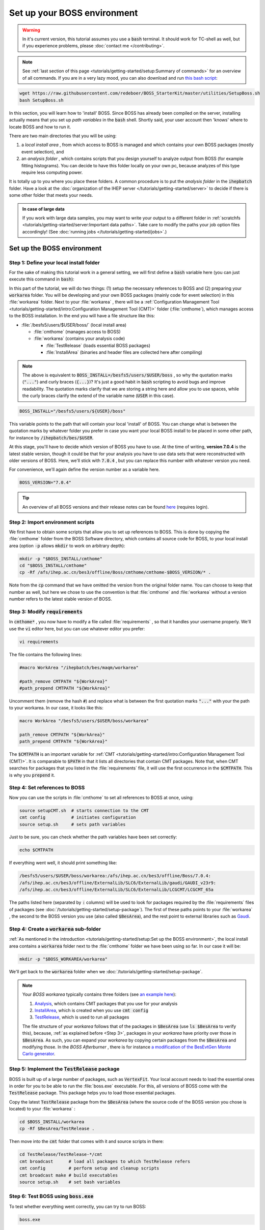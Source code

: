 .. cspell:ignore maqm sysgroup


Set up your BOSS environment
============================

.. warning::
  In it's current version, this tutorial assumes you use a :code:`bash`
  terminal. It should work for TC-shell as well, but if you experience
  problems, please :doc:`contact me </contributing>`.

.. note::
  See :ref:`last section of this page <tutorials/getting-started/setup:Summary
  of commands>` for an overview of all commands. If you are in a very lazy
  mood, you can also download and run `this bash script
  <http://code.ihep.ac.cn/bes3/BOSS_StarterKit/-/tree/master/utilities/SetupBoss.sh>`_:

.. code-block:: bash

  wget https://raw.githubusercontent.com/redeboer/BOSS_StarterKit/master/utilities/SetupBoss.sh
  bash SetupBoss.sh


In this section, you will learn how to 'install' BOSS. Since BOSS has already
been compiled on the server, installing actually means that you set up *path
variables* in the :code:`bash` shell. Shortly said, your user account then
'knows' where to locate BOSS and how to run it.

There are two main directories that you will be using:

#. a *local install area* , from which access to BOSS is managed and which
   contains your own BOSS packages (mostly event selection), and

#. an *analysis folder* , which contains scripts that you design yourself to
   analyze output from BOSS (for example fitting histograms). You can decide to
   have this folder locally on your own pc, because analyzes of this type
   require less computing power.

It is totally up to you where you place these folders. A common procedure is to
put the *analysis folder* in the :code:`ihepbatch` folder. Have a look at the
:doc:`organization of the IHEP server </tutorials/getting-started/server>` to
decide if there is some other folder that meets your needs.

.. admonition:: In case of large data

  If you work with large data samples, you may want to write your output to a
  different folder in :ref:`scratchfs
  <tutorials/getting-started/server:Important data paths>`. Take care to modify
  the paths your job option files accordingly! (See :doc:`running jobs
  </tutorials/getting-started/jobs>`.)


Set up the BOSS environment
---------------------------

Step 1: Define your local install folder
^^^^^^^^^^^^^^^^^^^^^^^^^^^^^^^^^^^^^^^^

For the sake of making this tutorial work in a general setting, we will first
define a :code:`bash` variable here (you can just execute this command in
:code:`bash`):

In this part of the tutorial, we will do two things: (1) setup the necessary
references to BOSS and (2) preparing your :code:`workarea` folder. You will be
developing and your own BOSS packages (mainly code for event selection) in this
:file:`workarea` folder. Next to your :file:`workarea` , there will be a
:ref:`Configuration Management Tool
<tutorials/getting-started/intro:Configuration Management Tool (CMT)>` folder
(:file:`cmthome`), which manages access to the BOSS installation. In the end
you will have a file structure like this:


* :file:`/besfs5/users/$USER/boss/` (local install area)

  * :file:`cmthome` (manages access to BOSS)
  * :file:`workarea` (contains your analysis code)

    * :file:`TestRelease` (loads essential BOSS packages)
    * :file:`InstallArea` (binaries and header files are collected here after
      compiling)

.. note::

  The above is equivalent to :code:`BOSS_INSTALL=/besfs5/users/$USER/boss` , so
  why the quotation marks (:code:`"..."`) and curly braces (:code:`{...}`)?
  It's just a good habit in :code:`bash` scripting to avoid bugs and improve
  readability. The quotation marks clarify that we are storing a string here
  and allow you to use spaces, while the curly braces clarify the extend of the
  variable name (:code:`USER` in this case).

.. code-block:: bash

  BOSS_INSTALL="/besfs5/users/${USER}/boss"

This variable points to the path that will contain your local 'install' of
BOSS. You can change what is between the quotation marks by whatever folder you
prefer in case you want your local BOSS install to be placed in some other
path, for instance by :code:`/ihepbatch/bes/$USER`.

At this stage, you'll have to decide which version of BOSS you have to use. At
the time of writing, **version 7.0.4** is the latest stable version, though it
could be that for your analysis you have to use data sets that were
reconstructed with older versions of BOSS. Here, we'll stick with :code:`7.0.4`
, but you can replace this number with whatever version you need.

For convenience, we'll again define the version number as a variable here.

.. code-block:: bash

  BOSS_VERSION="7.0.4"

.. tip::
  An overview of all BOSS versions and their release notes can be found `here <https://docbes3.ihep.ac.cn/~offlinesoftware/index.php/ReleaseNotes>`_ (requires login).

Step 2: Import environment scripts
^^^^^^^^^^^^^^^^^^^^^^^^^^^^^^^^^^

We first have to obtain some scripts that allow you to set up references to
BOSS. This is done by copying the :file:`cmthome` folder from the BOSS Software
directory, which contains all source code for BOSS, to your local install area
(option :code:`-p` allows :code:`mkdir` to work on arbitrary depth):

.. code-block:: bash

  mkdir -p "$BOSS_INSTALL/cmthome"
  cd "$BOSS_INSTALL/cmthome"
  cp -Rf /afs/ihep.ac.cn/bes3/offline/Boss/cmthome/cmthome-$BOSS_VERSION/* .

Note from the :code:`cp` command that we have omitted the version from the
original folder name. You can choose to keep that number as well, but here we
chose to use the convention is that :file:`cmthome` and :file:`workarea`
without a version number refers to the latest stable version of BOSS.

.. _Step 3:

Step 3: Modify :code:`requirements`
^^^^^^^^^^^^^^^^^^^^^^^^^^^^^^^^^^^

In :code:`cmthome*` , you now have to modify a file called :file:`requirements`
, so that it handles your username properly. We'll use the :code:`vi` editor
here, but you can use whatever editor you prefer:

.. code-block:: bash

  vi requirements

The file contains the following lines:

.. code-block:: bash

  #macro WorkArea "/ihepbatch/bes/maqm/workarea"

  #path_remove CMTPATH "${WorkArea}"
  #path_prepend CMTPATH "${WorkArea}"

Uncomment them (remove the hash :code:`#`) and replace what is between the
first quotation marks :code:`"..."` with your the path to your workarea. In our
case, it looks like this:

.. code-block:: bash

  macro WorkArea "/besfs5/users/$USER/boss/workarea"

  path_remove CMTPATH "${WorkArea}"
  path_prepend CMTPATH "${WorkArea}"

The :code:`$CMTPATH` is an important variable for :ref:`CMT
<tutorials/getting-started/intro:Configuration Management Tool (CMT)>`. It is
comparable to :code:`$PATH` in that it lists all directories that contain CMT
packages. Note that, when CMT searches for packages that you listed in the
:file:`requirements` file, it will use the first occurrence in the
:code:`$CMTPATH`. This is why you :code:`prepend` it.

**Step 4: Set references to BOSS**
^^^^^^^^^^^^^^^^^^^^^^^^^^^^^^^^^^^^^^

Now you can use the scripts in :file:`cmthome` to set all references to BOSS at
once, using:

.. code-block:: bash

  source setupCMT.sh  # starts connection to the CMT
  cmt config          # initiates configuration
  source setup.sh     # sets path variables

Just to be sure, you can check whether the path variables have been set
correctly:

.. code-block:: bash

  echo $CMTPATH

If everything went well, it should print something like:

.. code-block:: bash

  /besfs5/users/$USER/boss/workarea:/afs/ihep.ac.cn/bes3/offline/Boss/7.0.4:
  /afs/ihep.ac.cn/bes3/offline/ExternalLib/SLC6/ExternalLib/gaudi/GAUDI_v23r9:
  /afs/ihep.ac.cn/bes3/offline/ExternalLib/SLC6/ExternalLib/LCGCMT/LCGCMT_65a

The paths listed here (separated by :code:`:` columns) will be used to look for
packages required by the :file:`requirements` files of packages (see
:doc:`/tutorials/getting-started/setup-package`). The first of these paths
points to your :file:`workarea` , the second to the BOSS version you use (also
called :code:`$BesArea`), and the rest point to external libraries such as
`Gaudi <https://dayabay.bnl.gov/dox/GaudiKernel/html/annotated.html>`_.

Step 4: Create a :code:`workarea` sub-folder
^^^^^^^^^^^^^^^^^^^^^^^^^^^^^^^^^^^^^^^^^^^^

:ref:`As mentioned in the introduction <tutorials/getting-started/setup:Set up
the BOSS environment>`, the local install area contains a :code:`workarea`
folder next to the :file:`cmthome` folder we have been using so far. In our
case it will be:

.. code-block:: bash

  mkdir -p "$BOSS_WORKAREA/workarea"

We'll get back to the :code:`workarea` folder when we
:doc:`/tutorials/getting-started/setup-package`.

.. note::
  Your *BOSS workarea* typically contains three folders (see `an example here
  <http://code.ihep.ac.cn/redeboer/IniSelect/-/tree/master/workarea>`_):

  #. `Analysis
     <http://code.ihep.ac.cn/redeboer/IniSelect/-/tree/master/workarea/Analysis>`_,
     which contains CMT packages that you use for your analysis

  #. `InstallArea
     <http://code.ihep.ac.cn/redeboer/IniSelect/-/tree/master/workarea/InstallArea>`_,
     which is created when you use :code:`cmt config`

  #. `TestRelease
     <http://code.ihep.ac.cn/redeboer/IniSelect/-/tree/master/workarea/TestRelease>`_,
     which is used to run all packages

  The file structure of your *workarea* follows that of the packages in
  :code:`$BesArea` (use :code:`ls $BesArea` to verify this), because, :ref:`as
  explained before <Step 3>`, packages in your *workarea* have priority over
  those in :code:`$BesArea`. As such, you can expand your *workarea* by copying
  certain packages from the :code:`$BesArea` and modifying those. In the *BOSS
  Afterburner* , there is for instance `a modification of the BesEvtGen Monte
  Carlo generator
  <http://code.ihep.ac.cn/redeboer/IniSelect/-/tree/master/workarea/Generator>`_.


.. _Step 5:

Step 5: Implement the :code:`TestRelease` package
^^^^^^^^^^^^^^^^^^^^^^^^^^^^^^^^^^^^^^^^^^^^^^^^^

BOSS is built up of a large number of packages, such as :code:`VertexFit`. Your
local account needs to load the essential ones in order for you to be able to
run the :file:`boss.exe` executable. For this, all versions of BOSS come with
the :code:`TestRelease` package. This package helps you to load those essential
packages.

Copy the latest :code:`TestRelease` package from the :code:`$BesArea` (where
the source code of the BOSS version you chose is located) to your
:file:`workarea` :

.. code-block:: bash

  cd $BOSS_INSTALL/workarea
  cp -Rf $BesArea/TestRelease .

Then move into the :code:`cmt` folder that comes with it and source scripts in
there:

.. code-block:: bash

  cd TestRelease/TestRelease-*/cmt
  cmt broadcast      # load all packages to which TestRelease refers
  cmt config         # perform setup and cleanup scripts
  cmt broadcast make # build executables
  source setup.sh    # set bash variables

.. _Step 6:

Step 6: Test BOSS using :code:`boss.exe`
^^^^^^^^^^^^^^^^^^^^^^^^^^^^^^^^^^^^^^^^

To test whether everything went correctly, you can try to run BOSS:

.. code-block:: text

  boss.exe

It should result in a (trivial) error message like this:

.. code-block:: text

                 BOSS version: 7.0.4
  ************** BESIII Collaboration **************

  the jobOptions file is : jobOptions.txt
  ERROR! the jobOptions file is empty!

If not, something went wrong and you should carefully recheck what you did in
the above steps.

.. _step7:

Step 7: Modify your :file:`.bashrc`
^^^^^^^^^^^^^^^^^^^^^^^^^^^^^^^^^^^

In order to have the references to BOSS loaded automatically every time you log
in on the server, we can add some of the steps we did above to your
:code:`bash` profile (:file:`.bash_profile`) and *run commands* file
(:file:`.bashrc`).

.. note::
  On a *login terminal* , the :file:`.bash_profile` script is loaded every time
  you log in, while a *local terminal* (like a Ubuntu install on your own pc)
  loads :file:`.bashrc` (run commands). In the following, we therefore just
  'forward' the loading of :file:`.bash_profile` to :file:`.bash_rc`.

  First, add the following lines to your bash profile (use :code:`vi
  ~/.bash_profile`):


.. code-block:: bash
  :caption: .bash_profile

  if [[ -f ~/.bashrc ]]; then
    source ~/.bashrc
  fi

These lines force the server to source your :code:`.bashrc` run commands file
when you log in. In that file, you should add the following lines:

.. code-block:: bash
  :caption: .bashrc

  export BOSS_INSTALL="/besfs5/users/${USER}/boss"
  export BOSS_VERSION="7.0.4"
  CMTHOME="/afs/ihep.ac.cn/bes3/offline/Boss/cmthome/cmthome-${BOSS_VERSION}"

  source "${BOSS_INSTALL}/cmthome/setupCMT.sh"
  source "${BOSS_INSTALL}/cmthome/setup.sh"
  source "${BOSS_INSTALL}/workarea/TestRelease/TestRelease-*/cmt/setup.sh"
  export PATH=$PATH:/afs/ihep.ac.cn/soft/common/sysgroup/hep_job/bin/

Notice that the commands we used the previous steps appear here again. The last
line allows you to submit BOSS jobs to the 'queue' (using the :code:`hep_sub`
command) — for now, don't worry what this means.

To reload the run commands, either just log in again or use :code:`source
~/.bashrc`.

Summary of commands
-------------------

The following summarizes all commands required to 'install' BOSS on
:code:`lxslc` on your IHEP user account. If you don't know what you are doing,
go through the sections above to understand what's going on here.

.. code-block:: bash

  BOSS_INSTALL=/besfs5/users/$USER/boss
  BOSS_VERSION=7.0.4
  mkdir -p $BOSS_INSTALL/cmthome
  cd $BOSS_INSTALL/cmthome
  cp -Rf /afs/ihep.ac.cn/bes3/offline/Boss/cmthome/cmthome-$BOSS_VERSION/* .
  vi requirements

Now uncomment and change the lines containing :code:`WorkArea` to
:file:`/besfs5/users/$USER/boss/workarea`. Then:

.. code-block:: bash

  source setupCMT.sh
  cmt config
  source setup.sh
  mkdir -p $BOSS_INSTALL/workarea
  cd $BOSS_INSTALL/workarea
  cp -Rf $BesArea/TestRelease .
  cd TestRelease/TestRelease-*/cmt
  cmt broadcast      # load all packages to which TestRelease refers
  cmt config         # perform setup and cleanup scripts
  cmt broadcast make # build executables
  source setup.sh    # set bash variables

If you want, you can add the :code:`source` commands above your
:file:`.bash_profile` so that BOSS is sourced automatically setup scripts
automatically each time you log in. In simple copy-paste commands:

.. code-block:: bash

  OUT_FILE=~/.bash_profile
  echo >> $OUT_FILE
  echo "export BOSS_INSTALL=/besfs5/users/$USER/boss" >> $OUT_FILE
  echo "source \$BOSS_INSTALL/cmthome/setupCMT.sh"  >> $OUT_FILE
  echo "source \$BOSS_INSTALL/cmthome/setup.sh"  >> $OUT_FILE
  echo "source \$BOSS_INSTALL/workarea/TestRelease/TestRelease-*/cmt/setup.sh" >> $OUT_FILE
  echo "export PATH=\$PATH:/afs/ihep.ac.cn/soft/common/sysgroup/hep_job/bin" >> $OUT_FILE

